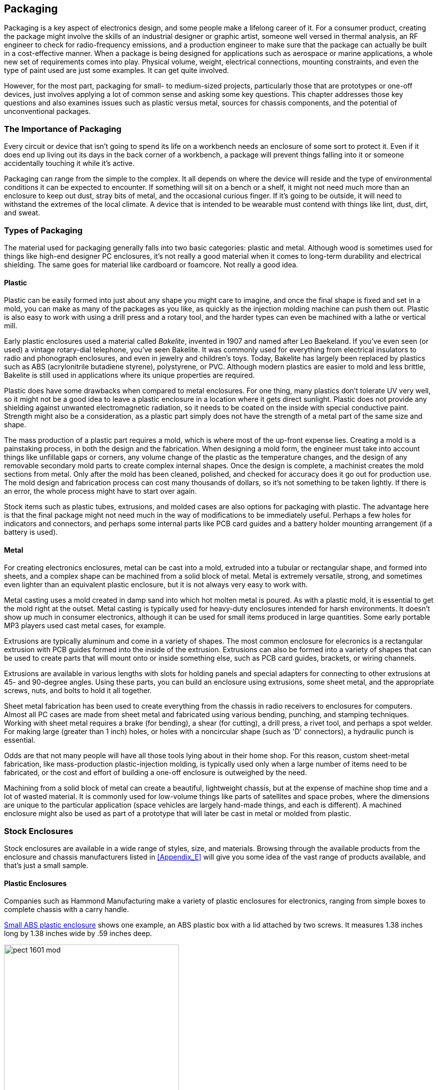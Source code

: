 [[Chapter_16]] 
== Packaging

Packaging is a key aspect of electronics design, ((("packaging", id="ix_packaging", range="startofrange")))and some people make a lifelong
career of it. For a consumer product, creating the package might involve the skills of
an industrial designer or graphic artist, someone well versed in thermal analysis,
an RF engineer to check for radio-frequency emissions, and a production engineer to
make sure that the package can actually be built in a cost-effective manner. When
a package is being designed for applications such as aerospace or marine applications, a whole
new set of requirements comes into play. Physical volume, weight, electrical connections,
mounting constraints, and even the type of paint used are just some examples. It
can get quite involved.

However, for the most part, packaging for small- to medium-sized projects, particularly
those that are prototypes or one-off devices, just involves applying a lot of common
sense and asking some key questions. This chapter addresses those key questions and
also examines issues such as plastic versus metal, sources for
chassis components, and the potential of unconventional packages.

=== The Importance of Packaging

Every circuit or device that isn't ((("packaging", "importance of")))going to spend its life on a workbench needs an
enclosure of some sort to protect it. Even if it does end up living out its days in
the back corner of a workbench, a package will prevent things falling into it or
someone accidentally touching it while it's active.

Packaging can range from the simple to the complex. It all depends
on where the device will reside and the type of environmental conditions it can
be expected to encounter. If something will sit on a bench or a shelf, it
might not need much more than an enclosure to keep out dust, stray bits of metal,
and the occasional curious finger. If it's going to be outside, it will need
to withstand the extremes of the local climate. A device that is
intended to be wearable must contend with things like lint, dust, dirt,
and sweat.

=== Types of Packaging

The material used((("packaging", "types of"))) for packaging generally falls into two basic categories: plastic and
metal. Although wood is sometimes used for things like high-end designer PC enclosures,
it's not really a good material when it comes to long-term durability and electrical
shielding. The same goes for material like cardboard or foamcore. Not really a good idea.

==== Plastic

Plastic can be easily formed into just about any shape you might care to
imagine, and once the final shape((("plastic, using for packaging")))((("packaging", "types of", "plastic"))) is fixed and set in a mold, you can make as many of
the packages as you like, as quickly as the injection molding machine can push them out.
Plastic is also easy to work with using a drill press and a rotary tool, and the harder
types can even be machined with a lathe or vertical mill.

Early plastic enclosures used a material called _Bakelite_,((("Bakelite"))) invented in 1907 and named
after Leo Baekeland. If you've even seen (or used) a vintage rotary-dial telephone,
you've seen Bakelite. It was commonly used for everything from electrical insulators
to radio and phonograph enclosures, and even in jewelry and children's toys. Today,
Bakelite has largely been replaced by plastics such as ABS (acrylonitrile butadiene
styrene), polystyrene, or PVC. Although modern plastics are easier to mold and less
brittle, Bakelite is still used in applications where its unique properties
are required.

Plastic does have some drawbacks when compared to metal enclosures. For one thing, many
plastics don't tolerate UV very well, so it might not be a good idea to leave a plastic
enclosure in a location where it gets direct sunlight. Plastic does not provide any
shielding against unwanted electromagnetic radiation, so it needs to be coated on the
inside with special conductive paint. Strength might also be a consideration, as a plastic
part simply does not have the strength of a metal part of the same size and shape.

The mass production of a plastic part requires a mold, which is where most of the
up-front expense lies. ((("plastic, using for packaging", "creating a mold")))Creating a mold is a painstaking process, in both the design and
the fabrication. When designing a mold form, the engineer must take into account things
like unfillable gaps or corners, any volume change of the plastic as the temperature
changes, and the design of any removable secondary mold parts to create complex internal
shapes. Once the design is complete, a machinist creates the mold sections from metal.
Only after the mold has been cleaned, polished, and checked for accuracy does it go out
for production use. The mold design and fabrication process can cost many thousands of
dollars, so it's not something to be taken lightly. If there is an error, the whole
process might have to start over again.

Stock items such as plastic tubes, extrusions, and molded cases are also options for
packaging with plastic. The advantage here is that the final package might not need much
in the way of modifications to be immediately useful. Perhaps a few holes for indicators
and connectors, and perhaps some internal parts like PCB card guides and a battery
holder mounting arrangement (if a battery is used).

==== Metal

For creating electronics enclosures, metal can be cast into a mold, extruded into a tubular((("packaging", "types of", "metal")))((("metal, using for packaging")))
or rectangular shape, and formed into sheets, and a complex shape can be machined from a solid
block of metal. Metal is extremely versatile, strong, and sometimes even lighter
than an equivalent plastic enclosure, but it is not always very easy to work with.

Metal casting uses a mold created in damp sand into which hot molten metal is poured. As
with a plastic mold, it is essential to get the mold right at the outset. Metal casting
is typically used for heavy-duty enclosures intended for harsh environments. It doesn't
show up much in consumer electronics, although it can be used for small items produced
in large quantities. Some early portable MP3 players used cast metal cases, for example.

Extrusions are typically aluminum and come in a variety of shapes.
The most common enclosure for elecronics is a rectangular extrusion with PCB guides formed into the inside
of the extrusion. Extrusions can also be formed into a variety of shapes that can be used to
create parts that will mount onto or inside something else, such as PCB card guides,
brackets, or wiring channels.

Extrusions are available in various lengths with slots for holding panels and special
adapters for connecting to other extrusions at 45- and 90-degree angles. Using these parts,
you can build an enclosure using extrusions, some sheet metal, and the appropriate screws,
nuts, and bolts to hold it all together.

Sheet metal fabrication has been used to create everything from the chassis in radio
receivers to enclosures for computers. Almost all PC cases are made from sheet metal and
fabricated using various bending, punching, and stamping techniques. Working with sheet
metal requires a brake (for bending), a shear (for cutting), a drill press, a rivet tool,
and perhaps a spot welder. For making large (greater than 1 inch) holes, or holes with a noncircular
shape (such as 'D' connectors), a hydraulic punch is essential.

Odds are that not many people will have all those tools lying about in their home shop. For
this reason, custom sheet-metal fabrication, like mass-production plastic-injection molding, is
typically used only when a large number of items need to be fabricated, or the cost
and effort of building a one-off enclosure is outweighed by the need.

Machining from a solid block of metal can create a beautiful, lightweight chassis, but at
the expense of machine shop time and a lot of wasted material. It is commonly used for low-volume things like parts of satellites and space probes, where the dimensions are unique
to the particular application (space vehicles are largely hand-made things, and each is
different). A machined enclosure might also be used as part of a prototype that will later
be cast in metal or molded from plastic.

=== Stock Enclosures

Stock enclosures are available in a wide range((("packaging", "stock enclosures")))((("stock enclosures"))) of styles, size, and materials. Browsing
through the available products from the enclosure and chassis manufacturers listed in
<<Appendix_E>> will give you some idea of the vast range of products available, and that's
just a small sample.

==== Plastic Enclosures

Companies such as Hammond Manufacturing make a variety((("plastic enclosures")))((("stock enclosures", "plastic enclosures")))((("packaging", "stock enclosures", "plastic enclosures"))) of plastic enclosures for electronics,
ranging from simple boxes to complete chassis with a carry handle.

<<small_enclosure_1>> shows one example, an ABS plastic box with a lid attached
by two screws. It measures 1.38 inches long by 1.38 inches wide by .59 inches deep.

[[small_enclosure_1]]
.Small ABS plastic enclosure
image::images/pect_1601_mod.png[align="center",width="350"]

<<small_enc_pic>> shows what the enclosure looks like in real life (a ruler is included to
provide a sense of scale).

[[small_enc_pic]]
.Photo of the small ABS plastic enclosure
image::images/pect_1602.png[align="center",width="350"]

What could possibly fit into such a tiny space? For starters, there is room inside for a PCB
and even a battery. A simple display or some LEDs might be brought out through the cover (just
drill or cut holes and let the display devices protrude through them). Attach a cloth or elastic
loop to the back, and it could be something wearable. Glue one part of a square Velcro pad to
the back and the device might be something you could put somewhere in a vehicle and take with
you when you park it. A micro-USB connector could be brought out through the side of the
enclosure. Here are some ideas for what could be made with a small enclosure like this:

- One part of a driveway light beam sensor (either the sensor or the IR LED sender).
- A really tiny CMOS camera.
- A fall sensor for an elderly person.
- Temperature and humidity display for use inside a vehicle.
- A koi pond water-level detector (to shut off the valve when the water level is high enough and turn it on when it is too low).
- Soil moisture detector (a red light might mean it's dry, and a green light could indicate sufficient soil moisture).
- An add-on to enhance an electronic toy (put an AVR microcontroller in the case and program it using the Arduino boot loader and software tools).
- A data logger to collect readings from a sensor and offload them later.

And the list goes on. But sometimes it's just not possible to cram everything into a small
box, so a larger box is necessary. <<small_enclosure_2>> shows an enclosure commonly called a _project box_.((("project box")))
This is an ABS box with a thin aluminum cover held in
place with four self-tapping screws (see <<Chapter_2>> for some caveats regarding self-tapping
screws). It measures 1.5 inches high by 3.25 inches wide and 5.25 inches long (all measurements approximate).

[[small_enclosure_2]]
.Polystyrene "project box" with metal cover
image::images/pect_1603.png[align="center",width="350"]

It's common to get a cheap project box and then find out that the sides have warped inward
so that the cover doesn't fit correctly. This is not uncommon with injection molded plastic
parts, but if the box has stiffener ribs molded into it, the warping will be much less
noticeable. Also, because of the warped plastic and loose production tolerances, the cover usually
doesn't fit correctly to begin with. To make a cheap project box cover fit correctly and look
presentable, you will probably need to trim the edges of the cover panel slightly on all sides.
I use a sander like the one shown in <<cover_sanding>> to do this. Ideally, if the cover fits
correctly, it shouldn't bend or warp in the corners when the four screws are tightened. You will
still probably need to pull out the sides of the box slightly when mounting the cover, because
they will undoubtedly be warped to some degree.

[[cover_sanding]]
.Reducing the overall size of a project box cover panel
image::images/pect_1604.png[align="center",width="450"]

Because of the hassles and aggravation, I don't recommend this type of enclosure. They tend
to be poorly made and don't hold up well to rough handling. But then again, they are cheap, and
sometimes it's about the only thing available on short notice. You can purchase them at many
retail electronics outlets and supply houses.

[NOTE]
====
The metal cover plates sold with plastic project boxes tend to be very thin. To get the best results
when drilling holes, I recommend a drill press with sacrificial backing material, as described in
<<Chapter_4>>. It is easy to warp the metal plate if too much pressure is applied during
drilling without any back support.
====

[role="pagebreak-before"]
Of course, plastic enclosures come in shapes other than rectangles and squares. <<plastic_cases>>
shows some examples of the many different shapes that are available. Other shapes, not shown here,
include game controllers, control pendants, and cases with a precut opening for a touchscreen
display. It's easy to become lost for a couple of hours online looking at all of the types
that are available.

[[plastic_cases]]
.Plastic enclosures in various shapes
image::images/pect_1605.png[align="center",width="350"]

==== Cast Aluminum Enclosures

Stock enclosures are available in cast aluminum ((("cast aluminum closures")))((("stock enclosures", "cast aluminum")))((("packaging", "stock enclosures", "cast aluminum")))((("metal, using for packaging", "cast aluminum enclosures")))for applications where the enclosure needs to
be rugged and able to withstand harsh conditions. <<cast_enclosure>> shows a typical small cast aluminum enclosure.

Some cast enclosures are available with rubber gaskets to protect the contents from rain, snow,
and dirt. If, for example, you wanted to build a device to monitor something in a forest
(rainfall or soil moisture content, for example), a sealed cast enclosure would be a good
choice. Connectors can be mounted through holes in the enclosure and also sealed with rubber or
neoprene gaskets. Some types are available with fins on the exterior for heat dissipation.

[[cast_enclosure]]
.A small, stock cast aluminum enclosure with gasket
image::images/pect_1606.png[align="center",width="300"]

==== Extruded Aluminum Enclosures

Extruded aluminum is popular as an enclosure, and vendors offer various styles and sizes.((("metal, using for packaging", "extruded aluminun enclosures")))((("extruded aluminum enclosures")))((("packaging", "stock enclosures", "extruded aluminum")))((("stock enclosures", "extruded aluminum"))) <<ext_enclosure>>
shows a generic example with circuit boards that slide inside and
end covers to close it all up.

[[ext_enclosure]]
.Rectangular extruded aluminum enclosure
image::images/pect_1607.png[align="center",width="350"]

If you are old enough to remember what a modem is and have((("modems"))) actually used one, odds are
you've seen a commercial product built into an extruded enclosure. These types of enclosures
were once popular and were used for everything from telecommunications devices to
miniature test equipment. They are excellent enclosures for homemade test instruments, audio
gear, and electronic music recording or sound processing gadgets, to name just a few
possible applications.

Variations on this theme use solid metal end panels rather than plastic, and
these are suitable for use in automobiles or other vehicles. The metal shell can be used
as a heatsink to dissipate heat from something like a voltage regulator or a power
transistor. <<ext_enclosure>> has metal end panels.

==== Sheet Metal Enclosures

Several enclosure manufacturers sell boxes and chassis made of formed sheet metal, either aluminum((("packaging", "stock enclosures", "sheet metal")))((("stock enclosures", "sheet metal")))((("metal, using for packaging", "sheet metal enclosures")))((("sheet metal enclosures")))
or steel, like the ones shown in <<sheetmetal_enc>>. One common type is the two-piece box, which
is fabricated along the lines of the diagram shown on the left side of <<sheetmetal_enc>>. A
two-piece box is made from two sheet-metal parts that have been bent or stamped to fit across each
other, so that one piece forms the front, back, and bottom of the enclosure, while the other
serves as the top and sides. In terms of ruggedness and quality, these can range from cheap
sheet-metal stampings held together with self-tapping sheet-metal screws to products with press-in
nuts in the cover mounting flanges, baked-on finishes, and ventilation slots cut into the top
cover. As with just about everything else, it depends on how much you are willing to pay for it.

[[sheetmetal_enc]]
.Common sheet-metal electronics chassis styles
image::images/pect_1608_mod.png[align="center"]

[TIP]
====
Be sure to pay attention to the type of metal used in a sheet-metal enclosure. Steel is more
durable, but it can be harder to work with than aluminum. A steel enclosure will also be heavier
than an equivalent size in aluminum. Aluminum enclosures tend to be made from soft metal, and it
can take some patience to get good results when  you're cutting or drilling it. The upside is that you
can use something like a rotary tool (discussed in <<Chapter_4>>) to make rectangular holes in
an aluminum chassis or enclosure, or even a nibbler tool (also discussed in <<Chapter_4>>), but
unless a steel enclosure is made with very thin gauge metal it can be a real chore to create
noncircular holes in it.
====

<<sheetmetal_box>> shows a real-life example of a sheet-metal enclosure. It is made from
steel and it's already painted, so all that's needed are the electronics to go inside and some
rubber feet for it to sit on.

[[sheetmetal_box]]
.A two-part sheet-metal enclosure
image::images/pect_1609.png[align="center",width="350"]

The second common type of sheet-metal enclosure is shown on the right in
<<sheetmetal_enc>>. This is essentially a box with an open side. Mounting flanges are formed
along the open edges of the box, and a cover plate mounts over the open side with either
self-tapping sheet-metal screws or machine screws (if press-in nuts have been used). It is
commonly referred to as a _chassis_, rather than an enclosure, because generally people mount
parts inside, perhaps with a transformer or other large items bolted to the top, and then
mount the entire thing in some other, larger, assembly.

One way to use a flat chassis box like this is to bolt it to the back of a 19-inch rack panel
at a 90-degree angle, as shown in <<rack_chassis>>, and mount whatever controls, displays,
and indicators are needed on the rack panel.

[[rack_chassis]]
.Rack mounted panel with sheet-metal chassis
image::images/pect_1610.png[align="center"]

If you need something a bit larger and more rugged than a sheet-metal enclosure or chassis,
a variety of enclosure kits are available. These kits allow you to build devices that look like
commercial products, and these types of enclosures are often used in the production of commercial
electronics devices.

Kits are more expensive than a simple enclosure, but low-cost products (such as the one shown in((("kits", "for enclosures")))
<<enc_kit>>) are available that require you to do the assembly work.

[[enc_kit]]
.An enclosure kit for a bench or desktop electronic device
image::images/pect_1611.png[align="center",width="350"]

If you need a larger enclosure, you might want to consider some of the larger, heavy-duty
enclosure kits that can be mounted into a 19-inch equipment rack. These types of kits aren't cheap
(around $200 to $300 is typical). If you've ever looked at professional audio equipment in a
music store, you've probably seen this type of chassis. Heavy-duty chassis like these are
also found in television and radio broadcast studios, and the rack-mounted servers used in data
centers are similar in design.

Technically, most of these would fall under the category of sheet-metal enclosures because they are
formed from cut and stamped pieces of metal, usually steel. The main difference between the examples shown in Figures pass:[<a href="sheetmetal_box">16-9</a>] and pass:[<a href="enc_kit">16-11</a>] is that one is very simple with a minimal number of parts,
while the other has threaded holes for the screws, internal mounting points, braces, and other
features.

=== Building or Recycling Enclosures

While there are many options to choose from when it comes to buying a ready-made enclosure, sometimes((("packaging", "building or recycling enclosures")))
it's worthwhile (and fun) to build your own from raw materials or recycled items. Wandering through
a secondhand store, browsing the electrical section in a hardware store, or even going through
old toys that the kids have outgrown can help spark ideas and yield some interesting finds that you
can use in your own project.

==== Building Plastic and Wood Enclosures

If you are comfortable with cutting sheet plastic, you can build your own enclosures.((("packaging", "building or recycling enclosures", "building plastic and wood enclosures")))((("plastic enclosures", "building"))) Ideally,
you would want to have a drill press and a miniature table saw (such as the tools shown in <<Chapter_3>>).
A rotary tool and a sander like the one shown in <<cover_sanding>> are also very useful. <<plastic_sheet_box>>
shows an exploded view of such an enclosure.

[[plastic_sheet_box]]
.Enclosure made from plastic sheet stock
image::images/pect_1612.png[width="300",align="center"]

The box consists of six panels. Assuming that it is made from 1/8-inch to 1/4-inch sheet stock, you can assemble it using MEK to form plastic welds at the joints, or epoxy if the plastic isn't compatible with
MEK (see <<Chapter_2>> for information on adhesives). If you want to give the assembly a removable lid,
you can use 1/4-inch by 1/4-inch pieces of extruded square cross-section posts cut from bar stock and attached
to the inside corners, as shown in <<corner_posts_assy>>. This makes the whole assembly much more rigid,
and if you drill and tap the posts to accept a #4 screw, they can be used to secure the lid on the
enclosure.

[[corner_posts_assy]]
.Using corner posts for reinforcement and cover attachment
image::images/pect_1613.png[width="300",align="center"]

<<corner_posts>> shows the construction details. All dimensions are in inches unless otherwise stated.

[[corner_posts]]
[role="float-bottom wide"]
.Fabrication details for corner posts in a plastic enclosure
image::images/pect_1614_mod.png[]

Plastic can be worked with the same tools employed for metal. The primary differences involve the
softness of the material and the tendency of plastic to melt and gum things up, so parameters like the tool
speed on a mill or drill will need to be adjusted to compenstate. The lubricants used with aluminum or
steel might not work well with plastic, particularly the solvent-based types. There are water-based
lubricants available.

Cubes and rectangular boxes aren't the only options. You can make an enclosure with a sloped front
panel or one that has a 90-degree bend to fit around the corner of something. The possibilities are
limited only by your imagination and the materials you are using. Just bear in
mind that, unless you really want to go to the trouble of making beveled edges, using a milling
machine to make slots for things to slide into, and know how to sand and paint plastic, enclosures
built with this technique have a tendency to look like hand-made items (fine-grit sandpaper and
epoxy spray paint can help a lot with the aesthetics, however). Perhaps that's OK, depending on the
application, but if you really need a polished look in a hurry, you might want to consider buying a
ready-made enclosure. Consider your options before jumping into something like this, and if the
trade-offs are worth the effort, you can end up with something that looks nice and will last
a long time.

If you have woodworking skills, or know someone who does, and you have access to tools like ((("wood enclosures, building")))a planer,
jointer, and router table, then you can make enclosures from wood. Another option that is quite
popular with the maker movement is to use a CNC (computer numeric control) router or a laser to cut
pieces from wood panels. The wood can be thin plywood (birch is a common choice), or MDO (Medium Density
Overlay) panels. A CNC router can produce clean cuts, but it's noisy and somewhat messy (lots of sawdust
to deal with), and the cutting tool needs to be really sharp to avoid tearing the wood. A laser produces
clean cuts with no rips or burrs, but it does tend to burn the edges of the wood pieces, leaving a dark
outline around each part. But even with just conventional tools, you can still create good-looking things,
like the device shown in <<solar_device>>. This is a solar intensity measurement device I helped my
daughter make for a science fair project. It might have the look of something high-tech, but it's really
just some pine boards, a piece of plywood, and some paint.

[[solar_device]]
.A solar intensity measurement device made from wood
image::images/pect_1615.png[width="300",align="center"]

==== Unconventional Enclosures

Just about anything that is the right size, easily sealed (more or less), and sturdy enough to take((("packaging", "building or recycling enclosures", "unconventional enclosures")))((("PC tubing, using as an enclosure")))
whatever physical abuse might get thrown at it has the potential to be an enclosure for electronics.
An enclosure might be something that you might not think of as an enclosure for electronics, such as PVC
or ABS pipe. You can get diameters ranging from 1/2 inch up to 8 inches at most hardware and home improvement
stores, and a large number of attachments and adapters are available.

<<pvc_tube>> shows one way to use a section of PVC tubing as a sealed enclosure. This is an ideal
low-cost housing for electronics used in an environment like a greenhouse, as an automated weather
monitor, or as a remote sensor strapped to the side of a tree (for instance). It could also contain
a level sensor (or two) and be mounted in a vehicle to determine when leveling jacks are extended
to the correct height.

[[pvc_tube]]
.A section of PVC tubing used as an enclosure
image::images/pect_1616.png[width="250",align="center"]

<<pvc_tube>> shows a DB-9 connector, for a couple of reasons. First, DB-type
connectors are available with glass-filled bodies and solid pins, which makes them suitable for
applications like vacuum chambers and harsh environments. For many applications, a plastic-filled
body would probably be acceptable, but the pins do need to be a solid machined type to block moisture
entry into the tube. Secondly, the rectangular shape of the DB connector allows it to align vertically
on the tube with a minimum amount of radius offset under the connector flange, which in turn reduces
the amount of silicon rubber or epoxy resin needed to seal it to the tube. Remember that the connector
can be wired to carry whatever signal and power lines are necessary, including USB, and a DB-25 could
be used if more connections are needed. Once the mating connector is attached and the mounting screws
are secure, the entire connector assembly can be encased in a generous application of clear silicon
rubber. If it ever needs to be removed, it can be cut away with a sharp pocket knife.

Sometimes a useful little enclosure is an empty container that would otherwise be tossed in the trash
or the recycle bin, like the little tins that mints come in. It turns out that the Altoids brand tins
are popular for project enclosures. Searching "altoids tin projects" on Google returns around
127,000 results. Switch to images and take a look at what people have done with these ubiquitous little
metal boxes. You'll find everything from ham radio modules to effects for guitar players, from MP3 players to set-top video players. You can even buy box lots of empty tins on eBay.

Steel food, coffee, and tobacco cans are another possibility,((("steel cans, using as enclosures")))((("metal, using for packaging", "steel cans"))) although you will most likely need to
fabricate an end cover to replace the one that was removed when the can was opened. Metal cans can be
pressed into service as antennas for wireless data links, as a housing for one end of a light-beam
communication link, and as a chassis for mounting various sensors. The blind rivets described in
<<Chapter_2>> can be used to quickly and easily attach a mounting bracket.

The main thing to keep in mind when using a coffee or tobacco can in a situation where it can be exposed
to rain or ambient moisture is that you will need to strip the old paint, prime the bare metal, and then
repaint it both inside and out to prevent rust. That can be a lot of work if you don't happen to have a
sand-blaster handy or a bench grinder with a wire brush wheel, so you might want to consider that.

Small utility boxes like the ones used for residential AC wiring can also be useful for some applications,((("utility boxes, using as enclosures")))
and browsing the selection on the shelves at a hardware store or electrical supply outlet can be a good
source of inspiration. Granted, most of the enclosures designed for use with electrical power wiring
aren't all that visually appealing, because they're designed to be bolted to a flat surface or hidden
behind a wall. But it's still possible to find something that will do the job, and it doesn't take too
much effort to cut the mounting tabs off a molded box if you really don't need them.

==== Repurposing Existing Enclosures

Occasionally, you might come across an intriguing enclosure with something already inside of it.((("packaging", "building or recycling enclosures", "repurposing existing enclosures")))
Well, if you don't need whatever was originally packaged inside, you can pull it out and put in
your own circuitry. Candidates for repurposing include old test equipment, junk PC components
(particularly old outboard disk drive enclosures), and broken or discarded electronic toys like a
spy voice recorder or a sing-along headset microphone. Lots of possibilities there. If you like
harmless pranks, an old toy with something like an Arduino, or a wireless module like one of the
Bluetooth LE types described in <<Chapter_14>>, stuffed inside can be a source of significant
amusement.

While expending the time and effort to disassemble something and rebuild it to serve a new purpose
might be considered to be _extreme hacking_,((("extreme hacking"))) it is sometimes worth the effort if you really need a
particular type of packaging for your own invention and simply cannot find it anywhere else. If you
are careful, take your time, and don't mind expending the time on it, you can have a rugged,
professional, and unique enclosure.

=== Designing Packaging for Electronics

One of the best ways to get ideas for packaging is to look and see what others have done to((("packaging", "designing for electronics")))
solve their packaging problems. For example, <<walk-o-meter>> shows a personal pedometer built
into a small plastic case. It has a flip-up cover, an LCD display and a reset button, a molded
clip on the back for attaching it to your belt, and a removable fabric loop with a metal clip
(not shown) for securing it to your clothing if you don't happen to have a belt.

[[walk-o-meter]]
.A wearable personal pedometer
image::images/pect_1617.png[align="center",width="400"]

This is obviously a custom injection-molded item, and it appears to have been made with at least((("packaging", "designing for electronics", "wearable personal pedometer")))
three different parts: case backshell, front cover, and panel insert. It wasn't disassembled
because the device appears to have been glued together, and prying it apart could destroy it
(not to mention irritate its owner). It uses some type of small battery (like the ones shown
in <<Chapter_5>>), but the battery cannot be replaced. So when this thing dies, it's dead forever.
That might be a good time to take it apart and see what's inside, if you're willing to wait that
long.

The enclosure shown in <<small_enclosure_1>> could easily be used for a device like this.
Plastic and metal belt clips can be purchased from multiple sources, and the ones seen in a quick
Google search ranged from $3 to $6.

<<fluke_package>> shows another interesting example of an innovative packaging solution.
This is an old Fluke 1900A event ((("packaging", "designing for electronics", "Fluke two-part plastic instrument enclosure")))((("Fluke two-part plastic instrument enclosure")))counter and frequency meter.

[[fluke_package]]
.Fluke two-part plastic instrument enclosure with carry handle
image::images/pect_1618.png[align="center",width="450"]

The Fluke Corporation made a
series of electronic test equipment devices in the 1970s and 1980s featuring this two-part
packaging scheme. It's a brilliant design in that it has only two main parts, the front panel
with the attached PCB, and the shell. One screw in the rear holds it all together. The devices
also included a carry handle that can be set to act as a stand or folded back out of the way,
and only the front panel and internal PCB changes for each type of instrument.

Bud Industries manufactures a series of plastic enclosures that are similar to the Fluke design,((("Bud industries, plastic electronics enclosure")))((("packaging", "designing for electronics", "portable electronics enclosure")))((("portable electronics enclosure")))
including the IP-6130 and IP-6131 kits. <<bud_enclosure>> shows an example (with nothing in it,
of course). These are a bit more complicated than the Fluke package, because an enclosure kit must
be capable of being adapted to a variety of applications. You can pick up an IP-6130 from an
electronics distributor for around $26.

[[bud_enclosure]]
.Portable electronics enclosure
image::images/pect_1619.png[align="center",width="450"]

==== Device Size and Weight

If you're building something for your own personal use, considerations like size and weight((("packaging", "designing for electronics", "device size and weight")))
might not be at the top of the list. However, if you think you might want to mass—produce your
design, then these become major considerations.

Is the device wearable?

 * Wearable devices need to be small and lightweight.((("wearable devices"))) Anything over about 1.5 &#x00D7; 1.5 inches (or
around 38 &#x00D7; 38 millimeters) will probably be too big for a wrist, but things worn on a belt can be larger.
 * Depending on the application, a wearable device should be light enough to be largely unnoticed.
Something that has enough mass to bounce and tug with the wearer's every movement wouldn't be a
good idea for an athletic wearable, but it might be acceptable for something used as a shop or
construction worksite tool. Even then, something hanging from a belt that bounces around can be
annoying.((("portable electronics enclosure")))

Does the device need to be easily portable?

* If the device is something that a user might want to pick up and carry from one place to another,
it should be light enough that it doesn't throw his back out when he lifts it.
* A portable device might need a handle (or two) if it's too large to conveniently pick up and
carry one-handed. If handles are used, they must be sized to accommodate the weight of the device
and comfortably fit a generic hand size.

Will the device reside in a static environment, like a workbench or a 19-inch rack?

* When you are building something for a workbench, the size should be just large enough to hold all the
internal parts but not so large as to crowd out other things on the workbench.
* If the device will be mounted in a 19-inch rack, then the width is already constrained. The two
other dimensions to consider are height and depth. Sometimes a small equipment rack won't accommodate
anything with a depth of more than about 15 inches or so. Other racks, like those used for servers and
networking equipment, can handle things up to 28 inches or more deep.

Will the device be integrated into a vehicle of some type?

* If your device is intended to be mounted in an automobile or a truck, then the weight isn't as
big of a consideration as the size. It will need to be small enough to mount out of the way,
perhaps under a seat, under the dash, or in the trunk.
* If your device will be used in something like a boat, it will need to be environmentally
protected (see <<environmental_considerations>> for more on this). As with a device for a car or truck, the
weight isn't as much a factor as the size.

[[environmental_considerations]]
==== Environmental Considerations

Anything that will be exposed to the elements needs to be protected, and even things that are intended((("packaging", "designing for electronics", "environmental considerations")))((("environment, considering for enclosures")))
to be worn by a user should be protected if they might be exposed to sweat (sweat is very corrosive
to electronics).

Will the device be exposed to rain, sea spray, or other forms of moisture?

* A plastic package with a gasket to seal the enclosure is acceptable for small items. The plastic
should be thick enough to allow the cover to be tightly sealed without stripping screws or causing
the enclosure to warp.((("metal, using for packaging")))
* A cast-metal enclosure is a better choice than plastic if your device will be mounted in an exposed
location on a vehicle. Many cast-metal boxes are available with a gasket to seal the cover of the
enclosure, like the one shown in <<cast_enclosure>>. Applying a thin layer of silicone grease to the
gasket will help to prevent it from drying and rotting, and improves the water resistance of the seal.
* If the device will be mounted in an outside location, such as the control circuits for a remote
weather station or some kind of data acquisition device, then a sealed cast-metal enclosure might be
an appropriate choice. A section of((("PVC tubing, using for enclosure"))) PVC tubing (the so-called _Schedule 80_ outdoor-rated type) can
also be used. Assuming that a threaded end cap is used, the end cap will need to be sealed with Teflon
thread tape or silicone grease to keep dirt and moisture out.

Will the device be exposed to direct sunlight?

* Direct exposure to sunlight can destroy ((("plastic, using for packaging", "environmental considerations")))a plastic enclosure over time. The UV from sunlight can break
down the polymer chains in plastic, making it brittle and crumbly. Some plastics, like the PVC tubing
known as _Schedule 80_ can withstand direct sunlight for an extended period of time (on the order of
years), but even it will eventually have problems.
* Try to shade an electronic enclosure from direct sunlight, if at all possible. Something like the white
boxes used for official weather stations is one possibility. If nothing else, just putting your device
inside a larger box, like an electrical utility box, can shade it from the direct glare of the sun.

Will the device be used in a ((("dusty or dirty environment, packaging for")))dirty or dusty environment?

* For a dirty or dusty environment, the same general concepts for water resistance also apply. While
dust isn't normally conductive, it does create thermal issues and it can get into controls like
potentiometers and switches.
* If your device has a fan, odds are it won't be used in a moisture-prone environment, but it
might be used in a dusty situation. Any fans or ventilation holes will need to be filtered to keep
dust and dirt out, but still allow for air flow. Of course, this also means that someone will need
to clean or change the filters occasionally.

==== Thermal Considerations

Heat is one of the primary enemies of ((("thermal considerations for packaging")))electronics. Heat degrades components, including PCBs, and it
can lead to failures.

Will the device have a sealed enclosure?

* If a device is contained in a sealed enclosure, there is no way to air to circulate and remove
excess heat, which means that the component parts will need to be rated to operate at the nominal
internal temperate inside the enclosure.
* If at all possible, try to incorporate a heatsink for parts that generate heat. This includes things
like voltage regulators, power transistors, and motor control ICs. A heatsink might be the wall of a
cast-metal enclosure, or an add-on attachment for a TO-220 package (see <<Chapter_9>>).

Will the device be mounted near, or exposed to, a heat source?

* Try to avoid mounting your device in a location where it will be exposed to heat sources. For example,
the space under the hood of a car or in the engine well of a boat can get very hot. The sun is also
a major heat source, so things exposed to direct sunlight not only have to deal with direct UV, but
also the IR (infrared, or heat) part of the solar spectrum. So try to mount things like a solar-panel
motion controller gadget in a shady area, if possible, and run a cable out to the sensor that has to
sit in the sunlight.

=== Sources

<<enc_srcs>> lists the various sources for the commercially available enclosures discussed in this
chapter.((("packaging", "sources for commercial enclosures")))((("stock enclosures", "sources for"))) Although I've listed the manufacturer's name and URL, you can also find many of these at major
distributors and from Amazon. I've not listed the prices I paid, because they can vary, depending
on where you purchase a particular item. Shop around and compare to get the best price.

The enclosures listed in <<enc_srcs>> are just examples of what is available; there are many styles,
sizes, and types to choose from. Look around, compare prices, and if possible, go to local electronics
parts suppliers and ask to look at their stock of enclosures. Some will be helpful and let you see samples
of what they carry, and some might even have small enclosures sitting out on a display shelf.
Others will want you to have a part number already in hand and won't let you look in the stockroom.

[[enc_srcs]]
.Enclosure sources
[width="100%",cols="<1,<1,<1,<1",frame="none",grid="none",options="header",role="wide"]
|============================================
|Figure                 | Manufacturer/source   | Part number(s)  | URL
|<<small_enclosure_1>>  | Hammond Manufacturing | 1551NBK         | http://www.hammfg.com
|<<small_enclosure_2>>  | Parts Express         | 320-430         | http://www.parts-express.com
|<<plastic_cases>>      | Serpac                | 15-S, G10A, A31 | http://iprojectbox.com
|<<cast_enclosure>>     | Retex                 | RI-400 series   | http://www.retex.es
|<<ext_enclosure>>      | Hammond Manufacturing | 1455N1201       | http://www.hammfg.com
|<<sheetmetal_box>>     | Hammond Manufacturing | 1454R           | http://www.hammfg.com
|<<enc_kit>>            | Hammond Manufacturing | 1458G5          | http://www.hammfg.com
|<<bud_enclosure>>      | Bud Industries        | IP-6130         | http://www.budind.com
|============================================

[role="pagebreak-before"]
[[summary_ch16]]
=== Summary

This chapter has covered a wide range of electronics packaging types and techniques, from plastic
to metal. One thing that I hope came through is that packaging is an exercise in trade-offs.

Here are the ((("packaging", "key trade-off considerations")))key trade-off considerations we've covered:

* Plastic is often cheaper than metal, but it doesn't have the structural strength of metal, and it isn't
always suitable for large enclosures.
* Metal is stronger than plastic, and a metal enclosure can also serve as a heatsink, but it's more
difficult to work with than plastic and can be more expensive.
* Designing packaging for harsh environments can be a challenge and usually ends up as a trade-off between
environmental resistance and thermal considerations. 
+
A completely sealed plastic enclosure can't readily
dissipate heat, whereas a sealed metal enclosure can, but it will often be heavier and bulkier than the plastic
equivalent.

The chapter also showed that off-the-shelf enclosures are a good choice for prototypes, and sometimes they can also
be used for mass production. With mass production, there are up-front costs to be considered,
mainly for mold machining and production tooling. Lastly, we took a brief look at salvaging an enclosure
from an existing piece of equipment. Old test and computer equipment is a good place to look for enclosures,
ranging from small to very large, and even low-cost consumer electronics can sometimes be repurposed. The
major consideration here is the time and effort that will be expended versus the cost of buying something
that's already close enough to get the job done.((("packaging", range="endofrange", startref ="ix_packaging")))
